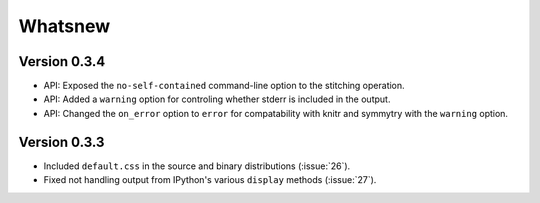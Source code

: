 Whatsnew
========

Version 0.3.4
`````````````

- API: Exposed the ``no-self-contained`` command-line option to the stitching
  operation.
- API: Added a ``warning`` option for controling whether stderr is included in the output.
- API: Changed the ``on_error`` option to ``error`` for compatability with knitr and symmytry with the ``warning`` option.

Version 0.3.3
`````````````

- Included ``default.css`` in the source and binary distributions (:issue:`26`).
- Fixed not handling output from IPython's various ``display`` methods (:issue:`27`).
